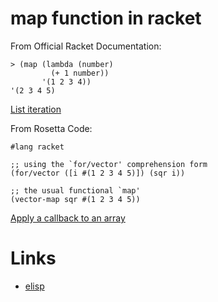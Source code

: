 #+TAGS: racket functional

* map function in racket

From Official Racket Documentation:
#+BEGIN_SRC racket
> (map (lambda (number)
         (+ 1 number))
       '(1 2 3 4))
'(2 3 4 5)
#+END_SRC
[[https://docs.racket-lang.org/reference/pairs.html#%28def._%28%28lib._racket%2Fprivate%2Fmap..rkt%29._map%29%29][List iteration]]

From Rosetta Code:
#+BEGIN_SRC racket
#lang racket

;; using the `for/vector' comprehension form
(for/vector ([i #(1 2 3 4 5)]) (sqr i))

;; the usual functional `map'
(vector-map sqr #(1 2 3 4 5))
#+END_SRC
[[https://rosettacode.org/wiki/Apply_a_callback_to_an_array][Apply a callback to an array]]

* Links
- [[file:202206-BD8666A2-FEA9-4058-9D7F-3AECF604AAE0-map-function-in-elisp.org][elisp]]
